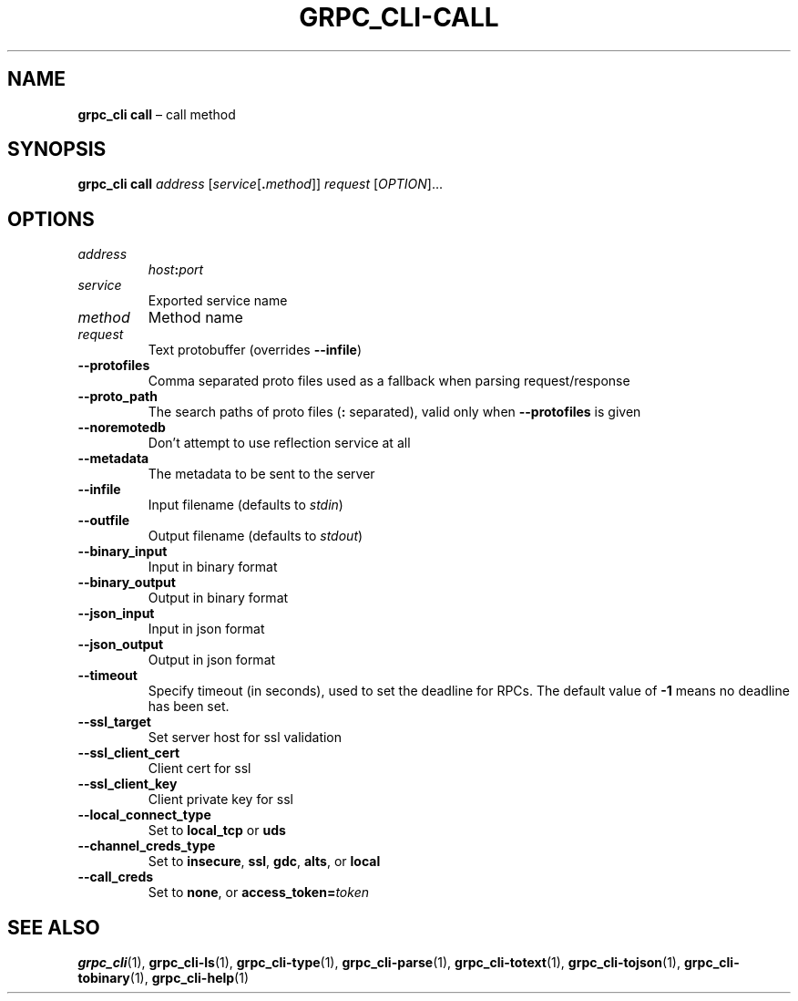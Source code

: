.TH GRPC_CLI\-CALL "1" "May 2021" "" "User Commands"
.SH NAME
.B grpc_cli\ call
\(en call method
.SH SYNOPSIS
.B grpc_cli call
.I address
.RI [ service [\fB. method ]] 
.I request
.RI [ OPTION ]...\:
.SH OPTIONS
.TP
.I address
.IB host : port
.TP
.I service
Exported service name
.TP
.I method
Method name
.TP
.I request
Text protobuffer (overrides
.BR \-\-infile )
.TP
.B \-\-protofiles
Comma separated proto files used as a fallback when parsing request/response
.TP
.B \-\-proto_path
The search paths of proto files
.RB ( :
separated), valid only when
.B \-\-protofiles
is given
.TP
.B \-\-noremotedb
Don\(cqt attempt to use reflection service at all
.TP
.B \-\-metadata
The metadata to be sent to the server
.TP
.B \-\-infile
Input filename (defaults to
.IR stdin )
.TP
.B \-\-outfile
Output filename (defaults to
.IR stdout )
.TP
.B \-\-binary_input
Input in binary format
.TP
.B \-\-binary_output
Output in binary format
.TP
.B \-\-json_input
Input in json format
.TP
.B \-\-json_output
Output in json format
.TP
.B \-\-timeout
Specify timeout (in seconds), used to set the deadline for RPCs.
The default value of
.B \-1
means no deadline has been set.
.TP
.B \-\-ssl_target
Set server host for ssl validation
.TP
.B \-\-ssl_client_cert
Client cert for ssl
.TP
.B \-\-ssl_client_key
Client private key for ssl
.TP
.B \-\-local_connect_type
Set to
.B local_tcp
or
.B uds
.TP
.B \-\-channel_creds_type
Set to
.BR insecure ,
.BR ssl ,
.BR gdc ,
.BR alts ,
or
.B local
.TP
.B \-\-call_creds
Set to
.BR none ,
or
.BI access_token= token
.SH "SEE\ ALSO"
.BR grpc_cli (1),
.BR grpc_cli\-ls (1),
.BR grpc_cli\-type (1),
.BR grpc_cli\-parse (1),
.BR grpc_cli\-totext (1),
.BR grpc_cli\-tojson (1),
.BR grpc_cli\-tobinary (1),
.BR grpc_cli\-help (1)
